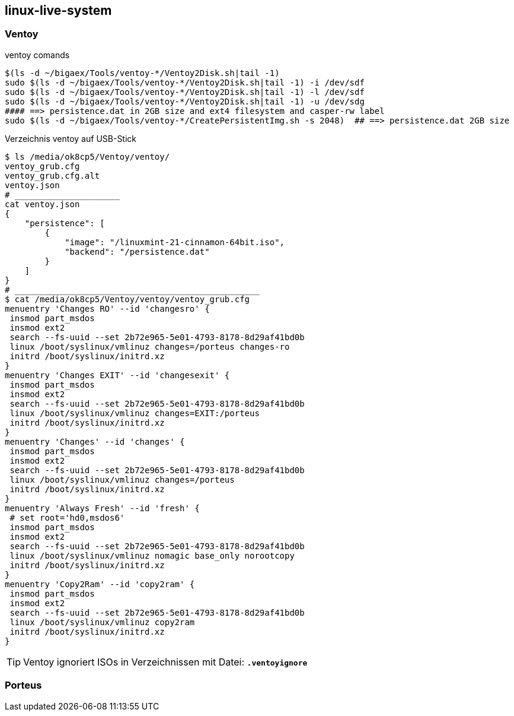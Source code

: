 
== linux-live-system


=== Ventoy

.ventoy comands
----
$(ls -d ~/bigaex/Tools/ventoy-*/Ventoy2Disk.sh|tail -1)  
sudo $(ls -d ~/bigaex/Tools/ventoy-*/Ventoy2Disk.sh|tail -1) -i /dev/sdf
sudo $(ls -d ~/bigaex/Tools/ventoy-*/Ventoy2Disk.sh|tail -1) -l /dev/sdf
sudo $(ls -d ~/bigaex/Tools/ventoy-*/Ventoy2Disk.sh|tail -1) -u /dev/sdg
#### ==> persistence.dat in 2GB size and ext4 filesystem and casper-rw label
sudo $(ls -d ~/bigaex/Tools/ventoy-*/CreatePersistentImg.sh -s 2048)  ## ==> persistence.dat 2GB size

----

.Verzeichnis ventoy auf USB-Stick 
----
$ ls /media/ok8cp5/Ventoy/ventoy/
ventoy_grub.cfg  
ventoy_grub.cfg.alt  
ventoy.json
# _____________________
cat ventoy.json
{
    "persistence": [
        {
            "image": "/linuxmint-21-cinnamon-64bit.iso",
            "backend": "/persistence.dat"
        }
    ]
}
# _________________________________________________
$ cat /media/ok8cp5/Ventoy/ventoy/ventoy_grub.cfg
menuentry 'Changes RO' --id 'changesro' {
 insmod part_msdos
 insmod ext2
 search --fs-uuid --set 2b72e965-5e01-4793-8178-8d29af41bd0b
 linux /boot/syslinux/vmlinuz changes=/porteus changes-ro
 initrd /boot/syslinux/initrd.xz
}
menuentry 'Changes EXIT' --id 'changesexit' {
 insmod part_msdos
 insmod ext2
 search --fs-uuid --set 2b72e965-5e01-4793-8178-8d29af41bd0b 
 linux /boot/syslinux/vmlinuz changes=EXIT:/porteus
 initrd /boot/syslinux/initrd.xz
}
menuentry 'Changes' --id 'changes' {
 insmod part_msdos
 insmod ext2
 search --fs-uuid --set 2b72e965-5e01-4793-8178-8d29af41bd0b
 linux /boot/syslinux/vmlinuz changes=/porteus
 initrd /boot/syslinux/initrd.xz
}
menuentry 'Always Fresh' --id 'fresh' {
 # set root='hd0,msdos6'
 insmod part_msdos
 insmod ext2
 search --fs-uuid --set 2b72e965-5e01-4793-8178-8d29af41bd0b
 linux /boot/syslinux/vmlinuz nomagic base_only norootcopy
 initrd /boot/syslinux/initrd.xz
}
menuentry 'Copy2Ram' --id 'copy2ram' {
 insmod part_msdos
 insmod ext2
 search --fs-uuid --set 2b72e965-5e01-4793-8178-8d29af41bd0b
 linux /boot/syslinux/vmlinuz copy2ram
 initrd /boot/syslinux/initrd.xz
}

----

TIP: Ventoy ignoriert ISOs in Verzeichnissen mit Datei: *`.ventoyignore`* 



=== Porteus

